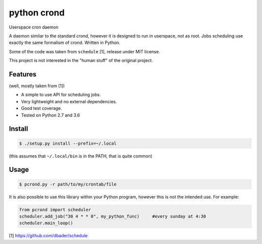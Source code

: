 python crond
============
.. image:: https://api.travis-ci.org/luca-vercelli/pcrond.svg?branch=master
        :target: https://travis-ci.org/luca-vercelli/pcrond

.. image:: https://coveralls.io/repos/github/luca-vercelli/pcrond/badge.svg?branch=master
        :target: https://coveralls.io/github/luca-vercelli/pcrond?branch=master

Userspace cron daemon

A daemon similar to the standard `crond`, however it is designed to run in userspace, not as root.
Jobs scheduling use exactly the same formalism of crond.
Written in Python.

Some of the code was taken from ``schedule`` [1], release under MIT license.

This project is not interested in the "human stuff" of the original project.


Features 
--------
(well, mostly taken from [1])

- A simple to use API for scheduling jobs.
- Very lightweight and no external dependencies.
- Good test coverage.
- Tested on Python 2.7 and 3.6

Install
-----

.. code-block:: bash

    $ ./setup.py install --prefix=~/.local
    
(this assumes that ``~/.local/bin`` is in the PATH, that is quite common)

Usage
-----

.. code-block:: bash

    $ pcrond.py -r path/to/my/crontab/file
    
It is also possible to use this library within your Python program, however this is not the intended use.
For example:

.. code-block:: python

    from pcrond import scheduler
    scheduler.add_job("30 4 * * 0", my_python_func)     #every sunday at 4:30
    scheduler.main_loop()

    
[1] https://github.com/dbader/schedule

